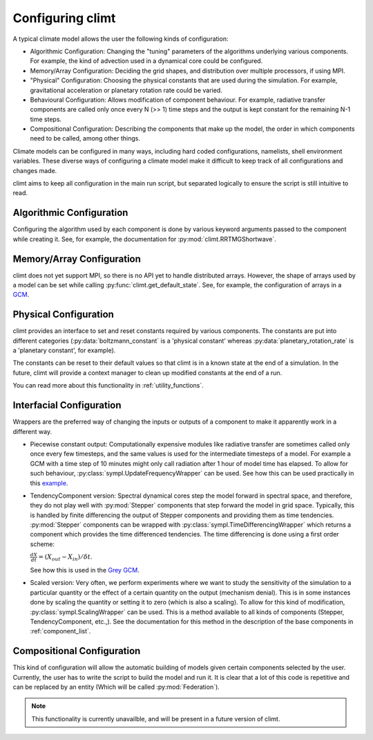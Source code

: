 .. highlight:: python

=========================
Configuring climt
=========================

A typical climate model allows the user the following
kinds of configuration:

* Algorithmic Configuration: Changing the "tuning" parameters
  of the algorithms underlying various components. For example,
  the kind of advection used in a dynamical core could be configured.
* Memory/Array Configuration: Deciding the grid shapes, and distribution
  over multiple processors, if using MPI.
* "Physical" Configuration: Choosing the physical constants that are used
  during the simulation. For example, gravitational acceleration or planetary
  rotation rate could be varied.
* Behavioural Configuration: Allows modification of component behaviour. For example,
  radiative transfer components are called only once every N (>> 1) time steps and the
  output is kept constant for the remaining N-1 time steps.
* Compositional Configuration: Describing the components that make up the model, the order
  in which components need to be called, among other things.

Climate models can be configured in many ways, including hard coded configurations, namelists,
shell environment variables. These diverse ways of configuring a climate model make it difficult
to keep track of all configurations and changes made.

climt aims to keep all configuration in the main run script, but separated logically to ensure
the script is still intuitive to read.

Algorithmic Configuration
--------------------------

Configuring the algorithm used by each component is done by various keyword arguments passed
to the component while creating it. See, for example, the documentation for
:py:mod:`climt.RRTMGShortwave`.

Memory/Array Configuration
--------------------------

climt does not yet support MPI, so there is no API yet to handle distributed arrays.
However, the shape of arrays used by a model can be set while calling
:py:func:`climt.get_default_state`. See, for example, the configuration of arrays in a
`GCM`_.

Physical Configuration
----------------------

climt provides an interface to set and reset constants
required by various components. The constants are put into different categories (:py:data:`boltzmann_constant`
is a 'physical constant' whereas :py:data:`planetary_rotation_rate` is a 'planetary constant', for example).

The constants can be reset to their default values so that climt is in a known state at the end of
a simulation. In the future, climt will provide a context manager to clean up modified constants
at the end of a run.

You can read more about this functionality in :ref:`utility_functions`.

Interfacial Configuration
--------------------------

Wrappers are the preferred way of changing the inputs or outputs of a component to make
it apparently work in a different way.

* Piecewise constant output: Computationally expensive modules like radiative transfer
  are sometimes called only once every few timesteps, and the same values is used for
  the intermediate timesteps of a model. For example a GCM with a time step of 10 minutes
  might only call radiation after 1 hour of model time has elapsed. To allow for such
  behaviour, :py:class:`sympl.UpdateFrequencyWrapper` can be used.
  See how this can be used practically in this `example`_.

* TendencyComponent version: Spectral dynamical cores step the model forward in spectral space,
  and therefore, they do not play well with :py:mod:`Stepper`
  components that step forward the model in grid space. Typically, this is handled by
  finite differencing the output of Stepper components and providing them as time tendencies.
  :py:mod:`Stepper` components can be wrapped with :py:class:`sympl.TimeDifferencingWrapper` which
  returns a component which provides the
  time differenced tendencies. The time differencing is done using a first order scheme:

  :math:`\frac{dX}{dt} = (X_{out} - X_{in})/\delta t`.

  See how this is used in the `Grey GCM`_.

* Scaled version: Very often, we perform experiments where we want to study the sensitivity of the simulation
  to a particular quantity or the effect of a certain quantity on the output (mechanism denial).
  This is in some instances done by scaling the quantity or setting it to zero (which
  is also a scaling). To allow for this kind of modification, :py:class:`sympl.ScalingWrapper` can be used. This is a method
  available to all kinds of components (Stepper, TendencyComponent, etc.,). See the documentation for this
  method in the description of the base components in :ref:`component_list`.

Compositional Configuration
----------------------------

This kind of configuration will allow the automatic building of models given certain
components selected by the user.
Currently, the user has to write the script to build the model and run it. It is clear that
a lot of this code is repetitive and can be replaced by an entity (Which will be called
:py:mod:`Federation`).

.. note::
    This functionality is currently unavailble, and will be present in a future version of climt.



.. _GCM: https://github.com/CliMT/climt/blob/a69a23fc2470cc516a41c057976bb3d31ac6f0d7/examples/grey_gcm.py#L56-L59
.. _example: https://github.com/CliMT/climt/blob/a69a23fc2470cc516a41c057976bb3d31ac6f0d7/examples/full_radiation_gcm_energy_balanced.py#L61
.. _Grey GCM: https://github.com/CliMT/climt/blob/a69a23fc2470cc516a41c057976bb3d31ac6f0d7/examples/grey_gcm.py#L48
